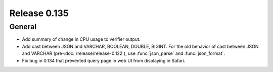 =============
Release 0.135
=============

General
-------

* Add summary of change in CPU usage to verifier output.
* Add cast between JSON and VARCHAR, BOOLEAN, DOUBLE, BIGINT. For the old
  behavior of cast between JSON and VARCHAR (pre-:doc:`/release/release-0.122`),
  use :func:`json_parse` and :func:`json_format`.
* Fix bug in 0.134 that prevented query page in web UI from displaying in
  Safari.
